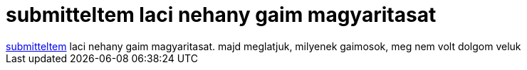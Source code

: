 = submitteltem laci nehany gaim magyaritasat

:slug: submitteltem_laci_nehany_gaim_magyaritas
:category: regi
:tags: hu
:date: 2005-04-10T12:46:47Z
++++
<a href="http://sourceforge.net/tracker/index.php?func=detail&amp;aid=1180138&amp;group_id=235&amp;atid=300235" target="_self">submitteltem</a> laci nehany gaim magyaritasat. majd meglatjuk, milyenek gaimosok, meg nem volt dolgom veluk
++++

